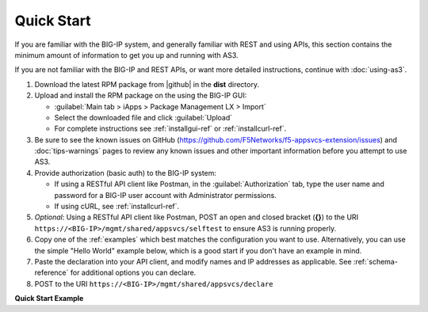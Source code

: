 Quick Start
===========

If you are familiar with the BIG-IP system, and generally familiar with REST and
using APIs, this section contains the minimum amount of information to get you
up and running with AS3.

If you are not familiar with the BIG-IP and REST APIs, or want more detailed instructions, continue with :doc:`using-as3`.

#. Download the latest RPM package from |github| in the **dist** directory.
#. Upload and install the RPM package on the using the BIG-IP GUI:

   - :guilabel:`Main tab > iApps > Package Management LX > Import`
   - Select the downloaded file and click :guilabel:`Upload`
   - For complete instructions see :ref:`installgui-ref` or
     :ref:`installcurl-ref`.

#. Be sure to see the known issues on GitHub (https://github.com/F5Networks/f5-appsvcs-extension/issues)  and :doc:`tips-warnings` pages to review any known issues and other important information before you attempt to use AS3.

#. Provide authorization (basic auth) to the BIG-IP system:  

   - If using a RESTful API client like Postman, in the :guilabel:`Authorization` tab, type the user name and password for a BIG-IP user account with Administrator permissions.
   - If using cURL, see :ref:`installcurl-ref`.

#. *Optional*: Using a RESTful API client like Postman, POST an open and
   closed bracket (**{}**) to the URI
   ``https://<BIG-IP>/mgmt/shared/appsvcs/selftest`` to ensure AS3 is running
   properly.

#. Copy one of the :ref:`examples` which best matches the configuration you want
   to use.  Alternatively, you can use the simple "Hello World" example below,
   which is a good start if you don't have an example in mind.

#. Paste the declaration into your API client, and modify names and IP addresses
   as applicable.  See :ref:`schema-reference` for additional options you can
   declare.

#. POST to the URI ``https://<BIG-IP>/mgmt/shared/appsvcs/declare``

**Quick Start Example**

.. code-block:: json
   :linenos:

    {
        "class": "AS3",
        "action": "deploy",
        "persist": true,
        "declaration": {
            "class": "ADC",
            "schemaVersion": "3.0.0",
            "id": "urn:uuid:33045210-3ab8-4636-9b2a-c98d22ab915d",
            "label": "Sample 1",
            "remark": "Simple HTTP Service with Round-Robin Load Balancing",
            "Sample_01": {
                "class": "Tenant",
                "A1": {
                    "class": "Application",
                    "template": "http",
                    "serviceMain": {
                        "class": "Service_HTTP",
                        "virtualAddresses": [
                            "10.0.1.10"
                        ],
                        "pool": "web_pool"
                    },
                    "web_pool": {
                        "class": "Pool",
                        "monitors": [
                            "http"
                        ],
                        "members": [
                            {
                                "servicePort": 80,
                                "serverAddresses": [
                                    "192.0.1.10",
                                    "192.0.1.11"
                                ]
                            }
                        ]
                    }
                }
            }
        }
    }


.. |github| raw:: html

   <a href="https://github.com/F5Networks/f5-appsvcs-extension" target="_blank">F5 AS3 site on GitHub</a>